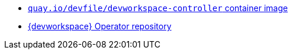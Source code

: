 :_content-type: SNIPPET

* link:https://quay.io/repository/devfile/devworkspace-controller?tab=history[`quay.io/devfile/devworkspace-controller` container image]
* link:https://github.com/devfile/devworkspace-operator[{devworkspace} Operator repository] 
